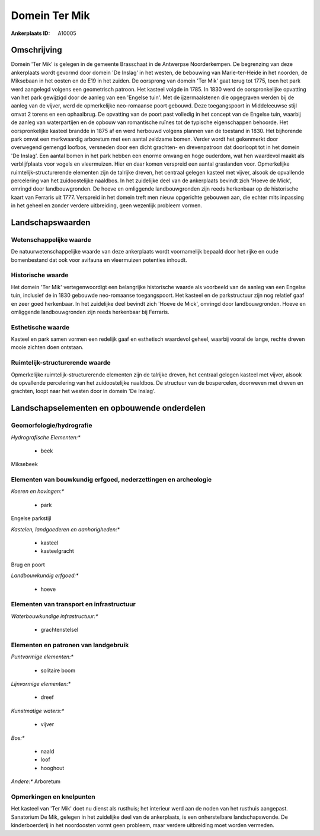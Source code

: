 Domein Ter Mik
==============

:Ankerplaats ID: A10005




Omschrijving
------------

Domein 'Ter Mik' is gelegen in de gemeente Brasschaat in de Antwerpse
Noorderkempen. De begrenzing van deze ankerplaats wordt gevormd door
domein 'De Inslag' in het westen, de bebouwing van Marie-ter-Heide in
het noorden, de Miksebaan in het oosten en de E19 in het zuiden. De
oorsprong van domein 'Ter Mik' gaat terug tot 1775, toen het park werd
aangelegd volgens een geometrisch patroon. Het kasteel volgde in 1785.
In 1830 werd de oorspronkelijke opvatting van het park gewijzigd door de
aanleg van een 'Engelse tuin'. Met de ijzermaalstenen die opgegraven
werden bij de aanleg van de vijver, werd de opmerkelijke neo-romaanse
poort gebouwd. Deze toegangspoort in Middeleeuwse stijl omvat 2 torens
en een ophaalbrug. De opvatting van de poort past volledig in het
concept van de Engelse tuin, waarbij de aanleg van waterpartijen en de
opbouw van romantische ruïnes tot de typische eigenschappen behoorde.
Het oorspronkelijke kasteel brandde in 1875 af en werd herbouwd volgens
plannen van de toestand in 1830. Het bijhorende park omvat een
merkwaardig arboretum met een aantal zeldzame bomen. Verder wordt het
gekenmerkt door overwegend gemengd loofbos, versneden door een dicht
grachten- en drevenpatroon dat doorloopt tot in het domein 'De Inslag'.
Een aantal bomen in het park hebben een enorme omvang en hoge ouderdom,
wat hen waardevol maakt als verblijfplaats voor vogels en vleermuizen.
Hier en daar komen verspreid een aantal graslanden voor. Opmerkelijke
ruimtelijk-structurerende elementen zijn de talrijke dreven, het
centraal gelegen kasteel met vijver, alsook de opvallende percelering
van het zuidoostelijke naaldbos. In het zuidelijke deel van de
ankerplaats bevindt zich 'Hoeve de Mick', omringd door landbouwgronden.
De hoeve en omliggende landbouwgronden zijn reeds herkenbaar op de
historische kaart van Ferraris uit 1777. Verspreid in het domein treft
men nieuw opgerichte gebouwen aan, die echter mits inpassing in het
geheel en zonder verdere uitbreiding, geen wezenlijk probleem vormen.



Landschapswaarden
-----------------


Wetenschappelijke waarde
~~~~~~~~~~~~~~~~~~~~~~~~


De natuurwetenschappelijke waarde van deze ankerplaats wordt
voornamelijk bepaald door het rijke en oude bomenbestand dat ook voor
avifauna en vleermuizen potenties inhoudt.

Historische waarde
~~~~~~~~~~~~~~~~~~


Het domein 'Ter Mik' vertegenwoordigt een belangrijke historische
waarde als voorbeeld van de aanleg van een Engelse tuin, inclusief de in
1830 gebouwde neo-romaanse toegangspoort. Het kasteel en de
parkstructuur zijn nog relatief gaaf en zeer goed herkenbaar. In het
zuidelijke deel bevindt zich 'Hoeve de Mick', omringd door
landbouwgronden. Hoeve en omliggende landbouwgronden zijn reeds
herkenbaar bij Ferraris.

Esthetische waarde
~~~~~~~~~~~~~~~~~~

Kasteel en park samen vormen een redelijk gaaf en
esthetisch waardevol geheel, waarbij vooral de lange, rechte dreven
mooie zichten doen ontstaan.


Ruimtelijk-structurerende waarde
~~~~~~~~~~~~~~~~~~~~~~~~~~~~~~~~

Opmerkelijke ruimtelijk-structurerende elementen zijn de talrijke
dreven, het centraal gelegen kasteel met vijver, alsook de opvallende
percelering van het zuidoostelijke naaldbos. De structuur van de
bospercelen, doorweven met dreven en grachten, loopt naar het westen
door in domein 'De Inslag'.



Landschapselementen en opbouwende onderdelen
--------------------------------------------



Geomorfologie/hydrografie
~~~~~~~~~~~~~~~~~~~~~~~~~


*Hydrografische Elementen:**

 * beek


Miksebeek

Elementen van bouwkundig erfgoed, nederzettingen en archeologie
~~~~~~~~~~~~~~~~~~~~~~~~~~~~~~~~~~~~~~~~~~~~~~~~~~~~~~~~~~~~~~~

*Koeren en hovingen:**

 * park


Engelse parkstijl

*Kastelen, landgoederen en aanhorigheden:**

 * kasteel
 * kasteelgracht


Brug en poort

*Landbouwkundig erfgoed:**

 * hoeve



Elementen van transport en infrastructuur
~~~~~~~~~~~~~~~~~~~~~~~~~~~~~~~~~~~~~~~~~

*Waterbouwkundige infrastructuur:**

 * grachtenstelsel



Elementen en patronen van landgebruik
~~~~~~~~~~~~~~~~~~~~~~~~~~~~~~~~~~~~~

*Puntvormige elementen:**

 * solitaire boom


*Lijnvormige elementen:**

 * dreef

*Kunstmatige waters:**

 * vijver


*Bos:**

 * naald
 * loof
 * hooghout


*Andere:**
Arboretum

Opmerkingen en knelpunten
~~~~~~~~~~~~~~~~~~~~~~~~~


Het kasteel van 'Ter Mik' doet nu dienst als rusthuis; het interieur
werd aan de noden van het rusthuis aangepast. Sanatorium De Mik, gelegen
in het zuidelijke deel van de ankerplaats, is een onherstelbare
landschapswonde. De kinderboerderij in het noordoosten vormt geen
probleem, maar verdere uitbreiding moet worden vermeden.

